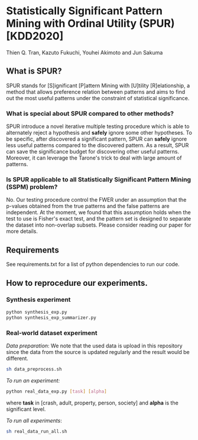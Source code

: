 * Statistically Significant Pattern Mining with Ordinal Utility (SPUR) [KDD2020]
Thien Q. Tran, Kazuto Fukuchi, Youhei Akimoto and Jun Sakuma

** What is SPUR?
SPUR stands for [S]ignificant [P]attern Mining with [U]tility [R]elationship, a method that allows preference relation between patterns and aims to find out the most useful patterns under the constraint of statistical significance.

*** What is special about SPUR compared to other methods?
SPUR introduce a novel iterative multiple testing procedure which is able to alternately reject a hypothesis and *safely* ignore some other hypotheses. To be specific, after discovered a significant pattern, SPUR can *safely* ignore less useful patterns compared to the discovered pattern. As a result, SPUR can save the significance budget for discovering other useful patterns. Moreover, it can leverage the Tarone's trick to deal with large amount of patterns.

*** Is SPUR applicable to all Statistically Significant Pattern Mining (SSPM) problem?
No. Our testing procedure control the FWER under an assumption that the p-values obtained from the true patterns and the false patterns are independent. At the moment, we found that this assumption holds when the test to use is Fisher's exact test, and the pattern set is designed to separate the dataset into non-overlap subsets. Please consider reading our paper for more details.

** Requirements
See requirements.txt for a list of python dependencies to run our code.

** How to reprocedure our experiments.
*** Synthesis experiment
#+BEGIN_SRC sh
python synthesis_exp.py
python synthesis_exp_summarizer.py
#+END_SRC
*** Real-world dataset experiment
/Data preparation/: We note that the used data is upload in this repository since the data from the source is updated regularly and the result would be different.
#+BEGIN_SRC sh
sh data_preprocess.sh
#+END_SRC

/To run an experiment:/
#+BEGIN_SRC sh
python real_data_exp.py [task] [alpha]
#+END_SRC
where *task* in [crash, adult, property, person, society] and *alpha* is the significant level.

/To run all experiments/:
#+BEGIN_SRC sh
sh real_data_run_all.sh
#+END_SRC
